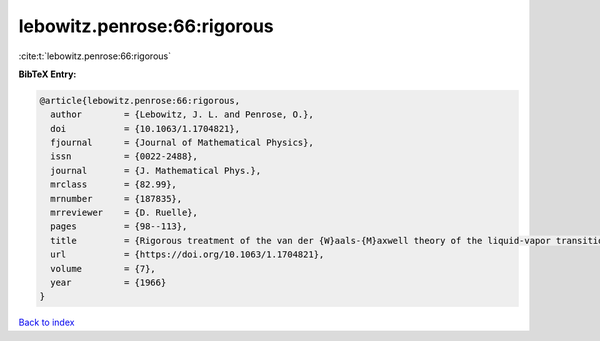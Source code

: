 lebowitz.penrose:66:rigorous
============================

:cite:t:`lebowitz.penrose:66:rigorous`

**BibTeX Entry:**

.. code-block:: bibtex

   @article{lebowitz.penrose:66:rigorous,
     author        = {Lebowitz, J. L. and Penrose, O.},
     doi           = {10.1063/1.1704821},
     fjournal      = {Journal of Mathematical Physics},
     issn          = {0022-2488},
     journal       = {J. Mathematical Phys.},
     mrclass       = {82.99},
     mrnumber      = {187835},
     mrreviewer    = {D. Ruelle},
     pages         = {98--113},
     title         = {Rigorous treatment of the van der {W}aals-{M}axwell theory of the liquid-vapor transition},
     url           = {https://doi.org/10.1063/1.1704821},
     volume        = {7},
     year          = {1966}
   }

`Back to index <../By-Cite-Keys.html>`_
